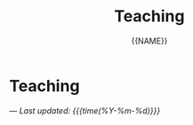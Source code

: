 #+TITLE: Teaching
#+AUTHOR: {{NAME}}
#+OPTIONS: toc:nil num:nil html-style:nil

* Teaching

---
/Last updated: {{{time(%Y-%m-%d)}}}/
